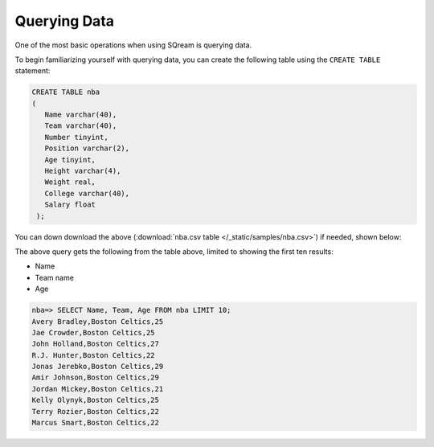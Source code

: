.. _querying_data:

****************************
Querying Data
****************************
One of the most basic operations when using SQream is querying data.

To begin familiarizing yourself with querying data, you can create the following table using the ``CREATE TABLE`` statement:

.. code-block:: postgres
   
   CREATE TABLE nba
   (
      Name varchar(40),
      Team varchar(40),
      Number tinyint,
      Position varchar(2),
      Age tinyint,
      Height varchar(4),
      Weight real,
      College varchar(40),
      Salary float
    );


You can down download the above (:download:`nba.csv table </_static/samples/nba.csv>`) if needed, shown below:

.. csv-table:: nba.csv
   :file: nba-t10.csv
   :widths: auto
   :header-rows: 1

The above query gets the following from the table above, limited to showing the first ten results:

* Name
* Team name
* Age

.. code-block:: psql
   
   nba=> SELECT Name, Team, Age FROM nba LIMIT 10;
   Avery Bradley,Boston Celtics,25
   Jae Crowder,Boston Celtics,25
   John Holland,Boston Celtics,27
   R.J. Hunter,Boston Celtics,22
   Jonas Jerebko,Boston Celtics,29
   Amir Johnson,Boston Celtics,29
   Jordan Mickey,Boston Celtics,21
   Kelly Olynyk,Boston Celtics,25
   Terry Rozier,Boston Celtics,22
   Marcus Smart,Boston Celtics,22